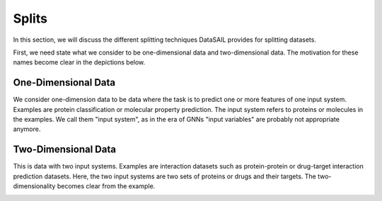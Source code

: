 ******
Splits
******

In this section, we will discuss the different splitting techniques DataSAIL provides for splitting datasets.

First, we need state what we consider to be one-dimensional data and two-dimensional data. The motivation for these
names become clear in the depictions below.

One-Dimensional Data
--------------------

We consider one-dimension data to be data where the task is to predict one or more features of one input system.
Examples are protein classification or molecular property prediction. The input system refers to proteins or molecules
in the examples. We call them "input system", as in the era of GNNs "input variables" are probably not appropriate
anymore.

.. image:: ../imgs/one_d_example.png
    :width: 600
    :alt: Exemplary protein feature prediction dataset

Two-Dimensional Data
--------------------

This is data with two input systems. Examples are interaction datasets such as protein-protein or drug-target
interaction prediction datasets. Here, the two input systems are two sets of proteins or drugs and their targets. The
two-dimensionality becomes clear from the example.

.. image:: ../imgs/two_D_example.png
    :width: 600

